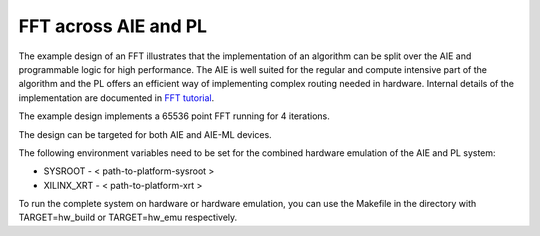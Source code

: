 ..
   Copyright © 2019–2024 Advanced Micro Devices, Inc
   
   `Terms and Conditions <https://www.amd.com/en/corporate/copyright>`_.

*********************
FFT across AIE and PL
*********************

The example design of an FFT illustrates that the implementation of an algorithm can be split over the AIE and programmable logic for high performance. The AIE is well suited for the regular and compute intensive part of the algorithm and the PL offers an efficient way of implementing complex routing needed in hardware.
Internal details of the implementation are documented in `FFT tutorial <https://github.com/Xilinx/Vitis-Tutorials/tree/2023.2/AI_Engine_Development/AIE/Design_Tutorials/12-IFFT64K-2D>`_.

The example design implements a 65536 point FFT running for 4 iterations.

The design can be targeted for both AIE and AIE-ML devices.

The following environment variables need to be set for the combined hardware emulation of the AIE and PL system:

* SYSROOT - < path-to-platform-sysroot >
* XILINX_XRT - < path-to-platform-xrt >

To run the complete system on hardware or hardware emulation, you can use the Makefile in the directory with TARGET=hw_build or TARGET=hw_emu respectively.
